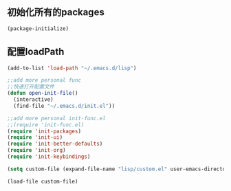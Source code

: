 ** 初始化所有的packages
#+BEGIN_SRC emacs-lisp
(package-initialize)
#+END_SRC
** 配置loadPath
#+BEGIN_SRC emacs-lisp
(add-to-list 'load-path "~/.emacs.d/lisp")

;;add more personal func 
;;快速打开配置文件
(defun open-init-file()
  (interactive)
  (find-file "~/.emacs.d/init.el"))

;;add more personal init-func.el
;;(require 'init-func.el)
(require 'init-packages)
(require 'init-ui)
(require 'init-better-defaults)
(require 'init-org)
(require 'init-keybindings)

(setq custom-file (expand-file-name "lisp/custom.el" user-emacs-directory))

(load-file custom-file)
#+END_SRC
